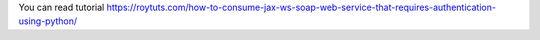 You can read tutorial https://roytuts.com/how-to-consume-jax-ws-soap-web-service-that-requires-authentication-using-python/